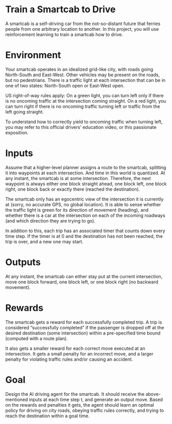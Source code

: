 * Train a Smartcab to Drive

A smartcab is a self-driving car from the not-so-distant future that
ferries people from one arbitrary location to another. In this
project, you will use reinforcement learning to train a smartcab how
to drive.

* Environment

Your smartcab operates in an idealized grid-like city, with roads
going North-South and East-West. Other vehicles may be present on the
roads, but no pedestrians. There is a traffic light at each
intersection that can be in one of two states: North-South open or
East-West open.

US right-of-way rules apply: On a green light, you can turn left only
if there is no oncoming traffic at the intersection coming
straight. On a red light, you can turn right if there is no oncoming
traffic turning left or traffic from the left going straight.

To understand how to correctly yield to oncoming traffic when turning
left, you may refer to this official drivers’ education video, or this
passionate exposition.

* Inputs

Assume that a higher-level planner assigns a route to the smartcab,
splitting it into waypoints at each intersection. And time in this
world is quantized. At any instant, the smartcab is at some
intersection. Therefore, the next waypoint is always either one block
straight ahead, one block left, one block right, one block back or
exactly there (reached the destination).

The smartcab only has an egocentric view of the intersection it is
currently at (sorry, no accurate GPS, no global location). It is able
to sense whether the traffic light is green for its direction of
movement (heading), and whether there is a car at the intersection on
each of the incoming roadways (and which direction they are trying to
go).

In addition to this, each trip has an associated timer that counts
down every time step. If the timer is at 0 and the destination has not
been reached, the trip is over, and a new one may start.

* Outputs

At any instant, the smartcab can either stay put at the current
intersection, move one block forward, one block left, or one block
right (no backward movement).

* Rewards

The smartcab gets a reward for each successfully completed trip. A
trip is considered “successfully completed” if the passenger is
dropped off at the desired destination (some intersection) within a
pre-specified time bound (computed with a route plan).

It also gets a smaller reward for each correct move executed at an
intersection. It gets a small penalty for an incorrect move, and a
larger penalty for violating traffic rules and/or causing an accident.

* Goal

Design the AI driving agent for the smartcab. It should receive the
above-mentioned inputs at each time step t, and generate an output
move. Based on the rewards and penalties it gets, the agent should
learn an optimal policy for driving on city roads, obeying traffic
rules correctly, and trying to reach the destination within a goal
time.
